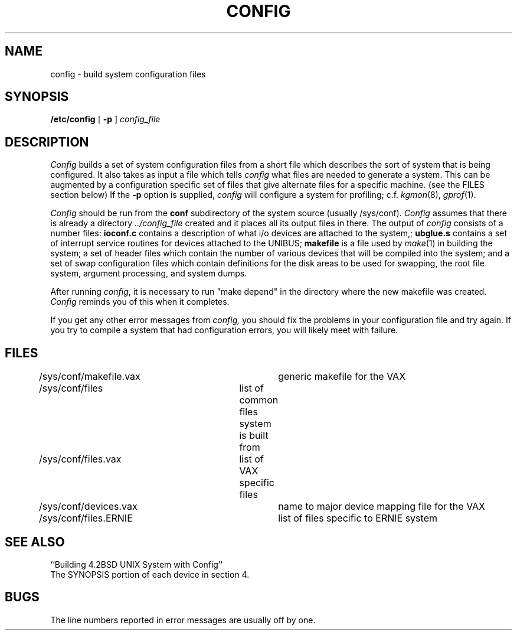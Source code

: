 .\" Copyright (c) 1980 Regents of the University of California.
.\" All rights reserved.  The Berkeley software License Agreement
.\" specifies the terms and conditions for redistribution.
.\"
.\"	@(#)config.8	5.1 (Berkeley) 4/27/85
.\"
.TH CONFIG 8 "28 July 1983"
.UC 4
.SH NAME
config \- build system configuration files
.SH SYNOPSIS
.B /etc/config
[
.B \-p
]
.I config_file
.SH DESCRIPTION
.PP
.I Config
builds a set of system configuration files from a short file which describes
the sort of system that is being configured.  It also takes as input a file
which tells
.I config
what files are needed to generate a system.
This can be augmented by a configuration specific set of files
that give alternate files for a specific machine.
(see the FILES section below)
If the
.B \-p
option is supplied, 
.I config
will configure a system for profiling; c.f.
.IR kgmon (8),
.IR gprof (1).
.PP
.I Config
should be run from the
.B conf
subdirectory of the system source (usually /sys/conf).
.I Config
assumes that there is already a directory
.I "../config_file"
created and it places all its output files in there.  
The output of
.I config
consists of a number files:
.B ioconf.c
contains a description
of what i/o devices are attached to the system,;
.B ubglue.s
contains a set of interrupt service routines for devices
attached to the UNIBUS;
.B makefile
is a file used by
.IR make (1)
in building the system; a set of header files which contain
the number of various devices that will be compiled into the system;
and a set of swap configuration files which contain definitions for
the disk areas to be used for swapping, the root file system,
argument processing, and system dumps.
.PP
After running
.IR config ,
it is necessary to run "make depend" in the directory where the new makefile
was created.
.I Config
reminds you of this when it completes.
.PP
If you get any other error messages from
.I config,
you should fix the problems in your configuration file and try again.
If you try to compile a system that had configuration errors, you
will likely meet with failure.
.SH FILES
.nf
/sys/conf/makefile.vax	generic makefile for the VAX
/sys/conf/files	list of common files system is built from
/sys/conf/files.vax	list of VAX specific files
/sys/conf/devices.vax	name to major device mapping file for the VAX
/sys/conf/files.ERNIE	list of files specific to ERNIE system
.fi
.SH SEE ALSO
``Building 4.2BSD UNIX System with Config''
.br
The SYNOPSIS portion of each device in section 4.
.SH BUGS
The line numbers reported in error messages are usually off by one.
